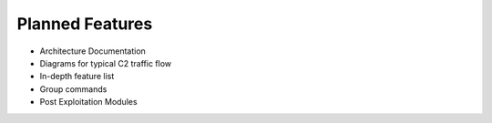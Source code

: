 Planned Features
================

-  Architecture Documentation
-  Diagrams for typical C2 traffic flow
-  In-depth feature list
-  Group commands
-  Post Exploitation Modules

